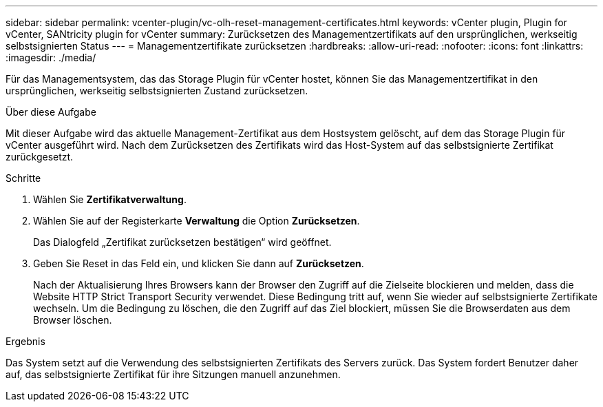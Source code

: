 ---
sidebar: sidebar 
permalink: vcenter-plugin/vc-olh-reset-management-certificates.html 
keywords: vCenter plugin, Plugin for vCenter, SANtricity plugin for vCenter 
summary: Zurücksetzen des Managementzertifikats auf den ursprünglichen, werkseitig selbstsignierten Status 
---
= Managementzertifikate zurücksetzen
:hardbreaks:
:allow-uri-read: 
:nofooter: 
:icons: font
:linkattrs: 
:imagesdir: ./media/


[role="lead"]
Für das Managementsystem, das das Storage Plugin für vCenter hostet, können Sie das Managementzertifikat in den ursprünglichen, werkseitig selbstsignierten Zustand zurücksetzen.

.Über diese Aufgabe
Mit dieser Aufgabe wird das aktuelle Management-Zertifikat aus dem Hostsystem gelöscht, auf dem das Storage Plugin für vCenter ausgeführt wird. Nach dem Zurücksetzen des Zertifikats wird das Host-System auf das selbstsignierte Zertifikat zurückgesetzt.

.Schritte
. Wählen Sie *Zertifikatverwaltung*.
. Wählen Sie auf der Registerkarte *Verwaltung* die Option *Zurücksetzen*.
+
Das Dialogfeld „Zertifikat zurücksetzen bestätigen“ wird geöffnet.

. Geben Sie Reset in das Feld ein, und klicken Sie dann auf *Zurücksetzen*.
+
Nach der Aktualisierung Ihres Browsers kann der Browser den Zugriff auf die Zielseite blockieren und melden, dass die Website HTTP Strict Transport Security verwendet. Diese Bedingung tritt auf, wenn Sie wieder auf selbstsignierte Zertifikate wechseln. Um die Bedingung zu löschen, die den Zugriff auf das Ziel blockiert, müssen Sie die Browserdaten aus dem Browser löschen.



.Ergebnis
Das System setzt auf die Verwendung des selbstsignierten Zertifikats des Servers zurück. Das System fordert Benutzer daher auf, das selbstsignierte Zertifikat für ihre Sitzungen manuell anzunehmen.
